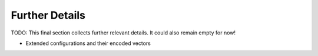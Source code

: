 Further Details
===============

TODO: This final section collects further relevant details. It could also
remain empty for now!

* Extended configurations and their encoded vectors

